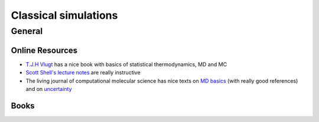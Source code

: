 =====================
Classical simulations
=====================

General
--------

Online Resources
`````````````````

*  `T.J.H Vlugt <http://homepage.tudelft.nl/v9k6y/imsst/index.html>`_ has a nice book with basics of statistical
   thermodynamics, MD and MC
* `Scott Shell's lecture notes <https://engineering.ucsb.edu/~shell/che210d/>`_ are really instructive
* The living journal of computational molecular science has nice texts on `MD basics <https://www.livecomsjournal.org/article/5957-best-practices-for-foundations-in-molecular-simulations-article-v1-0>`_
  (with really good references) and on `uncertainty <https://www.livecomsjournal.org/article/5067-best-practices-for-quantification-of-uncertainty-and-sampling-quality-in-molecular-simulations-article-v1-0>`_


Books
`````
